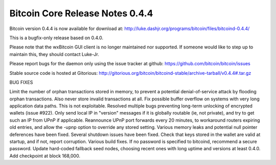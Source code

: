 Bitcoin Core Release Notes 0.4.4
================================

Bitcoin version 0.4.4 is now available for download at:
http://luke.dashjr.org/programs/bitcoin/files/bitcoind-0.4.4/

This is a bugfix-only release based on 0.4.0.

Please note that the wxBitcoin GUI client is no longer maintained nor
supported. If someone would like to step up to maintain this, they
should contact Luke-Jr.

Please report bugs for the daemon only using the issue tracker at
github: https://github.com/bitcoin/bitcoin/issues

Stable source code is hosted at Gitorious:
http://gitorious.org/bitcoin/bitcoind-stable/archive-tarball/v0.4.4#.tar.gz

BUG FIXES

Limit the number of orphan transactions stored in memory, to prevent a
potential denial-of-service attack by flooding orphan transactions. Also
never store invalid transactions at all. Fix possible buffer overflow on
systems with very long application data paths. This is not exploitable.
Resolved multiple bugs preventing long-term unlocking of encrypted
wallets (issue #922). Only send local IP in "version" messages if it is
globally routable (ie, not private), and try to get such an IP from UPnP
if applicable. Reannounce UPnP port forwards every 20 minutes, to
workaround routers expiring old entries, and allow the -upnp option to
override any stored setting. Various memory leaks and potential null
pointer deferences have been fixed. Several shutdown issues have been
fixed. Check that keys stored in the wallet are valid at startup, and if
not, report corruption. Various build fixes. If no password is specified
to bitcoind, recommend a secure password. Update hard-coded fallback
seed nodes, choosing recent ones with long uptime and versions at least
0.4.0. Add checkpoint at block 168,000.
